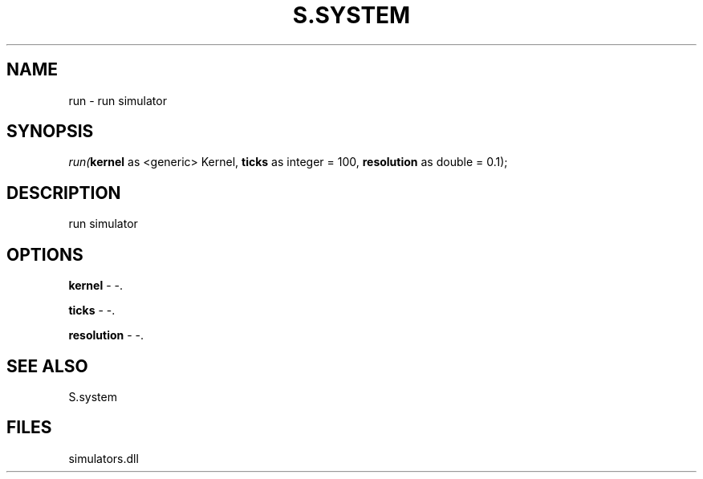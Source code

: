 .\" man page create by R# package system.
.TH S.SYSTEM 1 2000-01-01 "run" "run"
.SH NAME
run \- run simulator
.SH SYNOPSIS
\fIrun(\fBkernel\fR as <generic> Kernel, 
\fBticks\fR as integer = 100, 
\fBresolution\fR as double = 0.1);\fR
.SH DESCRIPTION
.PP
run simulator
.PP
.SH OPTIONS
.PP
\fBkernel\fB \fR\- -. 
.PP
.PP
\fBticks\fB \fR\- -. 
.PP
.PP
\fBresolution\fB \fR\- -. 
.PP
.SH SEE ALSO
S.system
.SH FILES
.PP
simulators.dll
.PP
